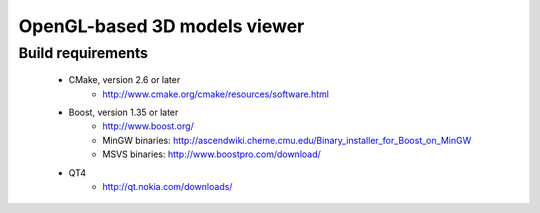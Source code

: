 =====
OpenGL-based 3D models viewer
=====

Build requirements
------------------

 * CMake, version 2.6 or later
    * http://www.cmake.org/cmake/resources/software.html

 * Boost, version 1.35 or later
    * http://www.boost.org/
    * MinGW binaries: http://ascendwiki.cheme.cmu.edu/Binary_installer_for_Boost_on_MinGW
    * MSVS binaries: http://www.boostpro.com/download/

 * QT4
    * http://qt.nokia.com/downloads/
